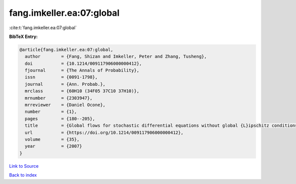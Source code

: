 fang.imkeller.ea:07:global
==========================

:cite:t:`fang.imkeller.ea:07:global`

**BibTeX Entry:**

.. code-block:: bibtex

   @article{fang.imkeller.ea:07:global,
     author        = {Fang, Shizan and Imkeller, Peter and Zhang, Tusheng},
     doi           = {10.1214/009117906000000412},
     fjournal      = {The Annals of Probability},
     issn          = {0091-1798},
     journal       = {Ann. Probab.},
     mrclass       = {60H10 (34F05 37C10 37H10)},
     mrnumber      = {2303947},
     mrreviewer    = {Daniel Ocone},
     number        = {1},
     pages         = {180--205},
     title         = {Global flows for stochastic differential equations without global {L}ipschitz conditions},
     url           = {https://doi.org/10.1214/009117906000000412},
     volume        = {35},
     year          = {2007}
   }

`Link to Source <https://doi.org/10.1214/009117906000000412},>`_


`Back to index <../By-Cite-Keys.html>`_
